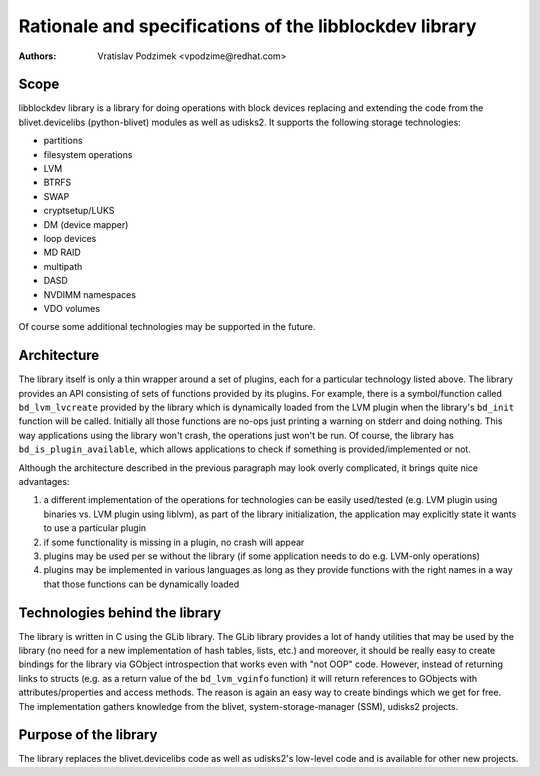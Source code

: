 Rationale and specifications of the libblockdev library
========================================================

:Authors:
   Vratislav Podzimek <vpodzime@redhat.com>

Scope
------

libblockdev library is a library for doing operations with block devices
replacing and extending the code from the blivet.devicelibs (python-blivet)
modules as well as udisks2. It supports the following storage technologies:

* partitions
* filesystem operations
* LVM
* BTRFS
* SWAP
* cryptsetup/LUKS
* DM (device mapper)
* loop devices
* MD RAID
* multipath
* DASD
* NVDIMM namespaces
* VDO volumes

Of course some additional technologies may be supported in the future.


Architecture
-------------

The library itself is only a thin wrapper around a set of plugins, each for a
particular technology listed above. The library provides an API consisting of
sets of functions provided by its plugins. For example, there is a
symbol/function called ``bd_lvm_lvcreate`` provided by the library which is
dynamically loaded from the LVM plugin when the library's ``bd_init`` function
will be called. Initially all those functions are no-ops just printing a warning
on stderr and doing nothing. This way applications using the library won't
crash, the operations just won't be run. Of course, the library
has ``bd_is_plugin_available``, which allows applications to check if something
is provided/implemented or not.

Although the architecture described in the previous paragraph may look overly
complicated, it brings quite nice advantages:

1. a different implementation of the operations for technologies can be easily
   used/tested (e.g. LVM plugin using binaries vs. LVM plugin using liblvm), as
   part of the library initialization, the application may explicitly state it
   wants to use a particular plugin

2. if some functionality is missing in a plugin, no crash will appear

3. plugins may be used per se without the library (if some application needs to
   do e.g. LVM-only operations)

4. plugins may be implemented in various languages as long as they provide
   functions with the right names in a way that those functions can be
   dynamically loaded


Technologies behind the library
--------------------------------

The library is written in C using the GLib library. The GLib library provides a
lot of handy utilities that may be used by the library (no need for a new
implementation of hash tables, lists, etc.) and moreover, it should be really
easy to create bindings for the library via GObject introspection that works
even with "not OOP" code. However, instead of returning links to structs
(e.g. as a return value of the ``bd_lvm_vginfo`` function) it will return
references to GObjects with attributes/properties and access methods. The reason
is again an easy way to create bindings which we get for free. The
implementation gathers knowledge from the blivet, system-storage-manager (SSM),
udisks2 projects.


Purpose of the library
-----------------------

The library replaces the blivet.devicelibs code as well as udisks2's low-level
code and is available for other new projects.
